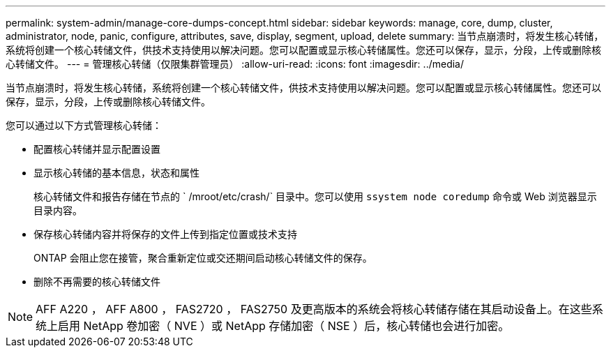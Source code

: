 ---
permalink: system-admin/manage-core-dumps-concept.html 
sidebar: sidebar 
keywords: manage, core, dump, cluster, administrator, node, panic, configure, attributes, save, display, segment, upload, delete 
summary: 当节点崩溃时，将发生核心转储，系统将创建一个核心转储文件，供技术支持使用以解决问题。您可以配置或显示核心转储属性。您还可以保存，显示，分段，上传或删除核心转储文件。 
---
= 管理核心转储（仅限集群管理员）
:allow-uri-read: 
:icons: font
:imagesdir: ../media/


[role="lead"]
当节点崩溃时，将发生核心转储，系统将创建一个核心转储文件，供技术支持使用以解决问题。您可以配置或显示核心转储属性。您还可以保存，显示，分段，上传或删除核心转储文件。

您可以通过以下方式管理核心转储：

* 配置核心转储并显示配置设置
* 显示核心转储的基本信息，状态和属性
+
核心转储文件和报告存储在节点的 ` /mroot/etc/crash/` 目录中。您可以使用 `ssystem node coredump` 命令或 Web 浏览器显示目录内容。

* 保存核心转储内容并将保存的文件上传到指定位置或技术支持
+
ONTAP 会阻止您在接管，聚合重新定位或交还期间启动核心转储文件的保存。

* 删除不再需要的核心转储文件


[NOTE]
====
AFF A220 ， AFF A800 ， FAS2720 ， FAS2750 及更高版本的系统会将核心转储存储在其启动设备上。在这些系统上启用 NetApp 卷加密（ NVE ）或 NetApp 存储加密（ NSE ）后，核心转储也会进行加密。

====